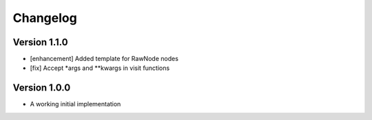 =========
Changelog
=========

Version 1.1.0
=============

- [enhancement] Added template for RawNode nodes
- [fix] Accept *args and **kwargs in visit functions

Version 1.0.0
=============

- A working initial implementation

.. _#2: https://github.com/Project-Mau/mau/pull/2
